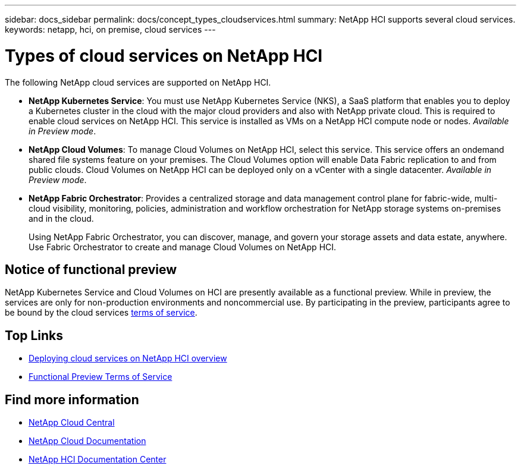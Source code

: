 ---
sidebar: docs_sidebar
permalink: docs/concept_types_cloudservices.html
summary: NetApp HCI supports several cloud services.
keywords: netapp, hci, on premise, cloud services
---

= Types of cloud services on NetApp HCI
:hardbreaks:
:nofooter:
:icons: font
:linkattrs:
:imagesdir: ../media/

[.lead]
The following NetApp cloud services are supported on NetApp HCI.

* *NetApp Kubernetes Service*: You must use NetApp Kubernetes Service (NKS), a SaaS platform that enables you to deploy a Kubernetes cluster in the cloud with the major cloud providers and also with NetApp private cloud. This is required to enable cloud services on NetApp HCI. This service is installed as VMs on a NetApp HCI compute node or nodes. _Available in Preview mode_.
* *NetApp Cloud Volumes*: To manage Cloud Volumes on NetApp HCI, select this service. This service offers an ondemand shared file systems feature on your premises. The Cloud Volumes option will enable Data Fabric replication to and from public clouds. Cloud Volumes on NetApp HCI can be deployed only on a vCenter with a single datacenter. _Available in Preview mode_.
* *NetApp Fabric Orchestrator*: Provides a centralized storage and data management control plane for fabric-wide, multi-cloud visibility, monitoring, policies, administration and workflow orchestration for NetApp storage systems on-premises and in the cloud.
+
Using NetApp Fabric Orchestrator, you can discover, manage, and govern your storage assets and data estate, anywhere. Use Fabric Orchestrator to create and manage Cloud Volumes on NetApp HCI.

== Notice of functional preview

NetApp Kubernetes Service and Cloud Volumes on HCI are presently available as a functional preview. While in preview, the services are only for non-production environments and noncommercial use. By participating in the preview, participants agree to be bound by the cloud services link:https://www.netapp.com/us/media/cloud-data-services-terms.pdf[terms of service].





[discrete]
== Top Links
* link:task_deploying_overview.html[Deploying cloud services on NetApp HCI overview]
* https://www.netapp.com/us/media/cloud-data-services-terms.pdf[Functional Preview Terms of Service^]

[discrete]
== Find more information
* https://cloud.netapp.com/home[NetApp Cloud Central^]
* https://docs.netapp.com/us-en/cloud/[NetApp Cloud Documentation^]
* http://docs.netapp.com/hci/index.jsp[NetApp HCI Documentation Center^]
